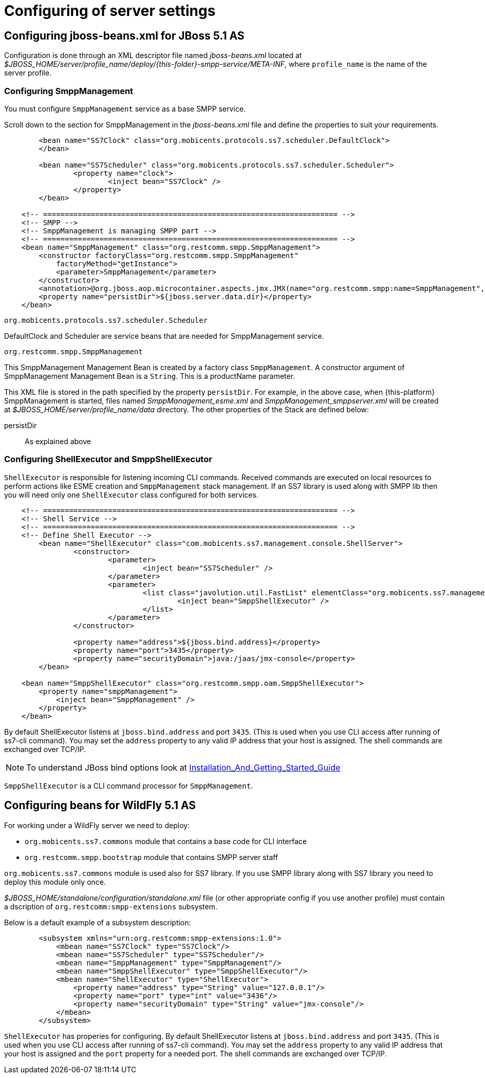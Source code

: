 [[_configuring_smpp_extensions]]
= Configuring of server settings

[[_configuring_smpp_extensions]]
== Configuring jboss-beans.xml for JBoss 5.1 AS

Configuration is done through an XML descriptor file named [path]_jboss-beans.xml_ located at [path]_$JBOSS_HOME/server/profile_name/deploy/{this-folder}-smpp-service/META-INF_, where  `profile_name` is the name of the server profile.


[[_configuring_SmppManagement]]
=== Configuring SmppManagement

You must configure `SmppManagement` service as a base SMPP service.

Scroll down to the section for SmppManagement in the _jboss-beans.xml_ file and define the properties to suit your requirements.
[source,xml]
----

	<bean name="SS7Clock" class="org.mobicents.protocols.ss7.scheduler.DefaultClock">
	</bean>

	<bean name="SS7Scheduler" class="org.mobicents.protocols.ss7.scheduler.Scheduler">
		<property name="clock">
			<inject bean="SS7Clock" />
		</property>
	</bean>

    <!-- ==================================================================== -->
    <!-- SMPP -->
    <!-- SmppManagement is managing SMPP part -->
    <!-- ==================================================================== -->
    <bean name="SmppManagement" class="org.restcomm.smpp.SmppManagement">
        <constructor factoryClass="org.restcomm.smpp.SmppManagement"
            factoryMethod="getInstance">
            <parameter>SmppManagement</parameter>
        </constructor>
        <annotation>@org.jboss.aop.microcontainer.aspects.jmx.JMX(name="org.restcomm.smpp:name=SmppManagement",exposedInterface=org.restcomm.smpp.SmppManagementMBean.class,registerDirectly=true)</annotation>
        <property name="persistDir">${jboss.server.data.dir}</property>
    </bean>
----

.[class]`org.mobicents.protocols.ss7.scheduler.DefaultClock`
.[class]`org.mobicents.protocols.ss7.scheduler.Scheduler`
DefaultClock and Scheduler are service beans that are needed for SmppManagement service.

.[class]`org.restcomm.smpp.SmppManagement`
This SmppManagement Management Bean is created by a factory class `SmppManagement`. A constructor argument of SmppManagement Management Bean is a [class]`String`. This is a productName parameter.

This XML file is stored in the path specified by the property `persistDir`.
For example, in the above case, when {this-platform}  SmppManagement is started, files named _SmppManagement_esme.xml_ and _SmppManagement_smppserver.xml_ will be created at _$JBOSS_HOME/server/profile_name/data_ directory.
The other properties of the Stack are defined below:

persistDir::
  As explained above

=== Configuring ShellExecutor and SmppShellExecutor

`ShellExecutor` is responsible for listening incoming CLI commands.
Received commands are executed on local resources to  perform actions like  ESME creation and `SmppManagement` stack management. If an SS7 library is used along with SMPP lib then you will need only one `ShellExecutor` class configured for both services.

[source,xml]
----
    <!-- ==================================================================== -->
    <!-- Shell Service -->
    <!-- ==================================================================== -->
    <!-- Define Shell Executor -->
	<bean name="ShellExecutor" class="com.mobicents.ss7.management.console.ShellServer">
		<constructor>
			<parameter>
				<inject bean="SS7Scheduler" />
			</parameter>
			<parameter>
				<list class="javolution.util.FastList" elementClass="org.mobicents.ss7.management.console.ShellExecutor">
					<inject bean="SmppShellExecutor" />
				</list>
			</parameter>
		</constructor>

		<property name="address">${jboss.bind.address}</property>
		<property name="port">3435</property>
		<property name="securityDomain">java:/jaas/jmx-console</property>
	</bean>

    <bean name="SmppShellExecutor" class="org.restcomm.smpp.oam.SmppShellExecutor">
        <property name="smppManagement">
            <inject bean="SmppManagement" />
        </property>
    </bean>
----

By default ShellExecutor listens at `jboss.bind.address` and port `3435`. (This is used when you use CLI access after running of ss7-cli command). You may set the `address` property to any valid IP address that your host is assigned.
The shell commands are exchanged over TCP/IP.

NOTE: To understand JBoss bind options look at  http://docs.jboss.org/jbossas/docs/Installation_And_Getting_Started_Guide/5/html_single/index.html[Installation_And_Getting_Started_Guide]

`SmppShellExecutor` is a CLI command processor for `SmppManagement`.

[[_configuring_smpp_extensions_wildfly]]
== Configuring beans for WildFly 5.1 AS

For working under a WildFly server we need to deploy:

* `org.mobicents.ss7.commons` module that contains a base code for CLI interface 
* `org.restcomm.smpp.bootstrap` module that contains SMPP server staff

`org.mobicents.ss7.commons` module is used also for SS7 library. If you use SMPP library along with SS7 library you need to deploy this module only once.

_$JBOSS_HOME/standalone/configuration/standalone.xml_ file (or other appropriate config if you use another profile) must contain a dscription of `org.restcomm:smpp-extensions` subsystem.

Below is a default example of a subsystem description:

[source,xml]
----
        <subsystem xmlns="urn:org.restcomm:smpp-extensions:1.0">
            <mbean name="SS7Clock" type="SS7Clock"/>
            <mbean name="SS7Scheduler" type="SS7Scheduler"/>
            <mbean name="SmppManagement" type="SmppManagement"/>
            <mbean name="SmppShellExecutor" type="SmppShellExecutor"/>
            <mbean name="ShellExecutor" type="ShellExecutor">
                <property name="address" type="String" value="127.0.0.1"/>
                <property name="port" type="int" value="3436"/>
                <property name="securityDomain" type="String" value="jmx-console"/>
            </mbean>
        </subsystem>
----

`ShellExecutor` has properies for configuring. By default ShellExecutor listens at `jboss.bind.address` and port `3435`. (This is used when you use CLI access after running of ss7-cli command). You may set the `address` property to any valid IP address that your host is assigned and the `port` property for a needed port.
The shell commands are exchanged over TCP/IP.

